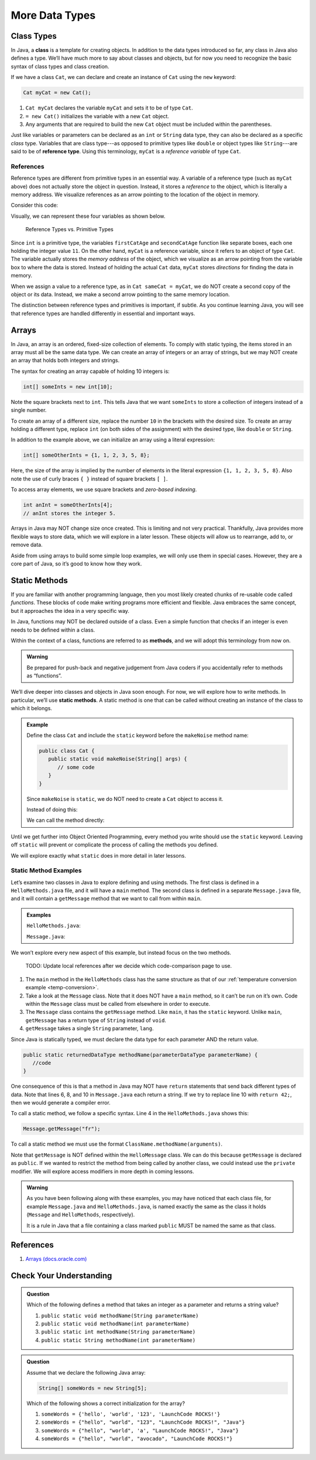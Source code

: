 More Data Types
================

Class Types
------------

.. index:: ! class

In Java, a **class** is a template for creating objects. In addition to the
data types introduced so far, any class in Java also defines a type. We’ll have
much more to say about classes and objects, but for now you need to recognize
the basic syntax of class types and class creation.

If we have a class ``Cat``, we can declare and create an instance of ``Cat``
using the ``new`` keyword:

.. sourcecode:: java

   Cat myCat = new Cat();

#. ``Cat myCat`` declares the variable ``myCat`` and sets it to be of type
   ``Cat``.
#. ``= new Cat()`` initializes the variable with a new ``Cat`` object.
#. Any arguments that are required to build the new ``Cat`` object must be
   included within the parentheses.

.. index:: ! reference type

Just like variables or parameters can be declared as an ``int`` or ``String``
data type, they can also be declared as a specific *class* type. Variables
that are class type---as opposed to primitive types like ``double`` or object
types like ``String``---are said to be of **reference type**. Using this
terminology, ``myCat`` is a *reference variable* of type ``Cat``.

References
^^^^^^^^^^^

Reference types are different from primitive types in an essential way. A
variable of a reference type (such as ``myCat`` above) does not actually store
the object in question. Instead, it stores a *reference* to the object, which
is literally a memory address. We visualize references as an arrow pointing to
the location of the object in memory.

Consider this code:

.. sourcecode:: java
   :linenos:

   int firstCatAge = 11;
   int secondCatAge = firstCatAge;
   Cat myCat = new Cat();
   Cat sameCat = myCat;

Visually, we can represent these four variables as shown below.

.. figure:: figures/references.png
   :alt: Reference Types

   Reference Types vs. Primitive Types

Since ``int`` is a primitive type, the variables ``firstCatAge`` and
``secondCatAge`` function like separate boxes, each one holding the integer
value ``11``. On the other hand, ``myCat`` is a reference variable, since it
refers to an object of type ``Cat``. The variable actually stores the *memory
address* of the object, which we visualize as an arrow pointing from the
variable box to where the data is stored. Instead of holding the actual ``Cat``
data, ``myCat`` stores *directions* for finding the data in memory.

When we assign a value to a reference type, as in ``Cat sameCat = myCat``, we
do NOT create a second copy of the object or its data. Instead, we make a
second arrow pointing to the same memory location.

The distinction between reference types and primitives is important, if
subtle. As you continue learning Java, you will see that reference types are
handled differently in essential and important ways.

Arrays
-------

In Java, an array is an ordered, fixed-size collection of elements. To comply
with static typing, the items stored in an array must all be the same data
type. We can create an array of integers or an array of strings, but we may NOT
create an array that holds both integers and strings.

The syntax for creating an array capable of holding 10 integers is:

.. sourcecode:: java

   int[] someInts = new int[10];

Note the square brackets next to ``int``. This tells Java that we want
``someInts`` to store a collection of integers instead of a single number.

To create an array of a different size, replace the number ``10`` in the
brackets with the desired size. To create an array holding a different type,
replace ``int`` (on both sides of the assignment) with the desired type, like
``double`` or ``String``.

In addition to the example above, we can initialize an array using a literal
expression:

.. sourcecode:: java

   int[] someOtherInts = {1, 1, 2, 3, 5, 8};

Here, the size of the array is implied by the number of elements in the literal
expression ``{1, 1, 2, 3, 5, 8}``. Also note the use of curly braces ``{ }``
instead of square brackets ``[ ]``.

To access array elements, we use square brackets and *zero-based indexing*.

.. sourcecode:: java

   int anInt = someOtherInts[4];
   // anInt stores the integer 5.

Arrays in Java may NOT change size once created. This is limiting and not very
practical. Thankfully, Java provides more flexible ways to store data, which we
will explore in a later lesson. These objects will allow us to rearrange, add
to, or remove data.

Aside from using arrays to build some simple loop examples, we will only use
them in special cases. However, they are a core part of Java, so it’s good to
know how they work.

Static Methods
---------------

If you are familiar with another programming language, then you most likely
created chunks of re-usable code called *functions*. These blocks of code make
writing programs more efficient and flexible. Java embraces the same concept,
but it approaches the idea in a very specific way.

In Java, functions may NOT be declared outside of a class. Even a simple
function that checks if an integer is even needs to be defined within a class.

.. index:: ! methods

Within the context of a class, functions are referred to as **methods**, and we
will adopt this terminology from now on.

.. admonition:: Warning

   Be prepared for push-back and negative judgement from Java coders if you
   accidentally refer to methods as “functions”.

.. index:: ! static methods

We’ll dive deeper into classes and objects in Java soon enough. For now, we
will explore how to write methods. In particular, we’ll use **static methods**.
A static method is one that can be called without creating an instance of the
class to which it belongs.

.. admonition:: Example

   Define the class ``Cat`` and include the ``static`` keyword before the
   ``makeNoise`` method name:

   .. sourcecode:: java

      public class Cat {
         public static void makeNoise(String[] args) {
            // some code
         }
      }

   Since ``makeNoise`` is ``static``, we do NOT need to create a ``Cat`` object to
   access it.

   Instead of doing this:

   .. sourcecode:: java
      :linenos:

      Cat myCat = new Cat();     // Create a new Cat object.
      myCat.makeNoise("purr");   // Call the makeNoise method.

   We can call the method directly:

   .. sourcecode:: java
      :linenos:

      Cat.makeNoise("roar");

Until we get further into Object Oriented Programming, every method you write
should use the ``static`` keyword. Leaving off ``static`` will prevent or
complicate the process of calling the methods you defined.

We will explore exactly what ``static`` does in more detail in later lessons.

Static Method Examples
^^^^^^^^^^^^^^^^^^^^^^^

Let’s examine two classes in Java to explore defining and using methods. The
first class is defined in a ``HelloMethods.java`` file, and it will have a
``main`` method. The second class is defined in a separate ``Message.java``
file, and it will contain a ``getMessage`` method that we want to call from
within ``main``.

.. admonition:: Examples

   ``HelloMethods.java``:

   .. sourcecode:: java
      :linenos:

      public class HelloMethods {

         public static void main(String[] args) {
            String message = Message.getMessage("fr");
            System.out.println(message);
         }

      }

   ``Message.java``:

   .. sourcecode:: java
      :linenos:

      public class Message {

         public static String getMessage(String lang) {

            if (lang.equals("sp")) {
               return "¡Hola, Mundo!";
            } else if (lang.equals("fr")) {
               return "Bonjour, le monde!";
            } else {
               return "Hello, World!";
            }
         }
      }

We won’t explore every new aspect of this example, but instead focus on the two
methods.

   TODO: Update local references after we decide which code-comparison page
   to use.

#. The ``main`` method in the ``HelloMethods`` class has the same structure as
   that of our :ref:`temperature conversion example <temp-conversion>`.
#. Take a look at the ``Message`` class. Note that it does NOT have a ``main``
   method, so it can’t be run on it’s own. Code within the ``Message`` class
   must be called from elsewhere in order to execute.
#. The ``Message`` class contains the ``getMessage`` method. Like ``main``, it
   has the ``static`` keyword. Unlike ``main``, ``getMessage`` has a return
   type of ``String`` instead of ``void``.
#. ``getMessage`` takes a single ``String`` parameter, ``lang``.

Since Java is statically typed, we must declare the data type for each
parameter AND the return value.

.. sourcecode:: java

   public static returnedDataType methodName(parameterDataType parameterName) {
      //code
   }

One consequence of this is that a method in Java may NOT have ``return``
statements that send back different types of data. Note that lines 6, 8, and 10
in ``Message.java`` each return a string. If we try to replace line 10 with
``return 42;``, then we would generate a compiler error.

To call a static method, we follow a specific syntax. Line 4 in the
``HelloMethods.java`` shows this:

.. sourcecode:: java

   Message.getMessage("fr");

To call a static method we must use the format
``ClassName.methodName(arguments)``.

Note that ``getMessage`` is NOT defined within the ``HelloMessage`` class. We
can do this because ``getMessage`` is declared as ``public``. If we wanted to
restrict the method from being called by another class, we could instead use
the ``private`` modifier. We will explore access modifiers in more depth in
coming lessons.

.. admonition:: Warning

   As you have been following along with these examples, you may have noticed
   that each class file, for example ``Message.java`` and
   ``HelloMethods.java``, is named exactly the same as the class it holds
   (``Message`` and ``HelloMethods``, respectively).

   It is a rule in Java that a file containing a class marked ``public``
   MUST be named the same as that class.

References
----------

#. `Arrays (docs.oracle.com) <http://docs.oracle.com/javase/tutorial/java/nutsandbolts/arrays.html>`__

Check Your Understanding
-------------------------

.. admonition:: Question

   Which of the following defines a method that takes an integer as a parameter
   and returns a string value?

   #. ``public static void methodName(String parameterName)``
   #. ``public static void methodName(int parameterName)``
   #. ``public static int methodName(String parameterName)``
   #. ``public static String methodName(int parameterName)``

.. admonition:: Question

   Assume that we declare the following Java array:

   .. sourcecode:: Java

      String[] someWords = new String[5];

   Which of the following shows a correct initialization for the array?

   #. ``someWords = {'hello', 'world', '123', 'LaunchCode ROCKS!'}``
   #. ``someWords = {"hello", "world", "123", "LaunchCode ROCKS!", "Java"}``
   #. ``someWords = {"hello", "world", 'a', "LaunchCode ROCKS!", "Java"}``
   #. ``someWords = {"hello", "world", "avocado", "LaunchCode ROCKS!"}``
